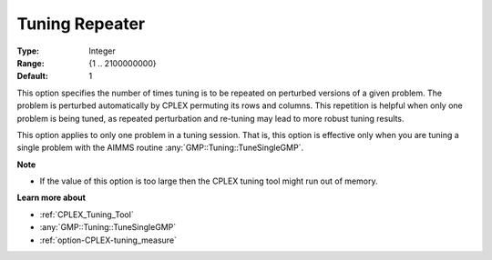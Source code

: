 .. _option-CPLEX-tuning_repeater:


Tuning Repeater
===============

 

:Type:	Integer	
:Range:	{1 .. 2100000000}	
:Default:	1	



This option specifies the number of times tuning is to be repeated on perturbed versions of a given problem.
The problem is perturbed automatically by CPLEX permuting its rows and columns. This repetition is helpful
when only one problem is being tuned, as repeated perturbation and re-tuning may lead to more robust tuning
results. 


This option applies to only one problem in a tuning session. That is, this option is effective only when you
are tuning a single problem with the AIMMS routine :any:`GMP::Tuning::TuneSingleGMP`.


**Note** 

*	If the value of this option is too large then the CPLEX tuning tool might run out of memory.


**Learn more about** 

*	:ref:`CPLEX_Tuning_Tool` 
*	:any:`GMP::Tuning::TuneSingleGMP`
*	:ref:`option-CPLEX-tuning_measure` 
